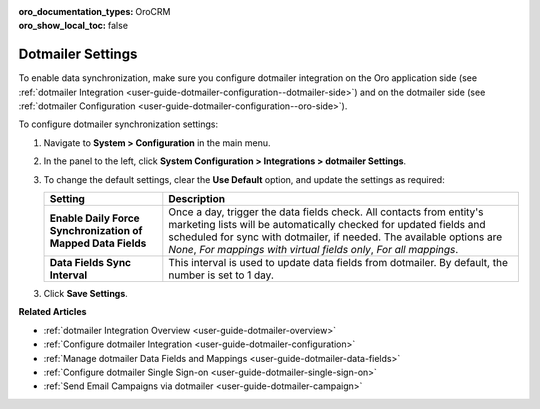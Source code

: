 :oro_documentation_types: OroCRM
:oro_show_local_toc: false

.. _admin-configuration-dotmailer-integration-settings:

Dotmailer Settings
==================

To enable data synchronization, make sure you configure dotmailer integration on the Oro application side (see :ref:`dotmailer Integration <user-guide-dotmailer-configuration--dotmailer-side>`) and on the dotmailer side (see :ref:`dotmailer Configuration <user-guide-dotmailer-configuration--oro-side>`).

To configure dotmailer synchronization settings:
 
1. Navigate to **System > Configuration** in the main menu.
2. In the panel to the left, click **System Configuration > Integrations > dotmailer Settings**.

   .. image:: /user/img/marketing/marketing/dotmailer/dotmailer_settings.png

3. To change the default settings, clear the **Use Default** option, and update the settings as required:

   .. csv-table::
      :header: "**Setting**","**Description**" 
      :widths: 10, 30

      "**Enable Daily Force Synchronization of Mapped Data Fields**","Once a day, trigger the data fields check. All contacts from entity's marketing lists will be automatically checked for updated fields and scheduled for sync with dotmailer, if needed. The available options are *None*, *For mappings with virtual fields only*, *For all mappings*."
      "**Data Fields Sync Interval**", "This interval is used to update data fields from dotmailer. By default, the number is set to 1 day."

3. Click **Save Settings**.

**Related Articles**

- :ref:`dotmailer Integration Overview <user-guide-dotmailer-overview>`
- :ref:`Configure dotmailer Integration <user-guide-dotmailer-configuration>`
- :ref:`Manage dotmailer Data Fields and Mappings <user-guide-dotmailer-data-fields>`
- :ref:`Configure dotmailer Single Sign-on <user-guide-dotmailer-single-sign-on>`
- :ref:`Send Email Campaigns via dotmailer <user-guide-dotmailer-campaign>`

